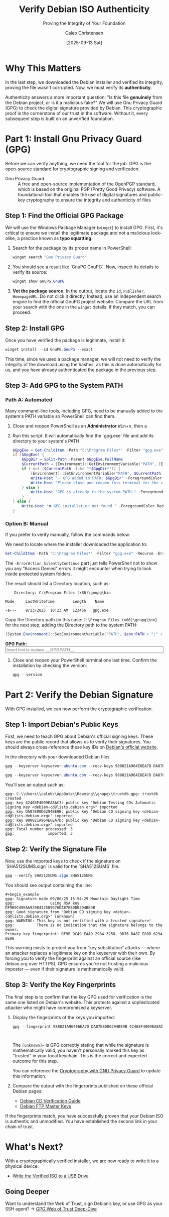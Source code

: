 :PROPERTIES:
:ID:       bbbc6080-b176-49de-b773-14599cf2b3d8
:ROAM_REFS: /resources/sovereignty-stack/gpg-verify-debian
:type:
:tags:
:archived: f
:modified: [2025-09-13 Sat 22:31]
:END:

#+TITLE: Verify Debian ISO Authenticity
#+SUBTITLE: Proving the Integrity of Your Foundation
#+AUTHOR: Caleb Christensen
#+DATE: [2025-09-13 Sat]
#+FILETAGS: :sovereignty:tutorial:publish:
#+OPTIONS: toc:2 num:nil

* Why This Matters
In the last step, we downloaded the Debian installer and verified its integrity, proving the file wasn't corrupted. Now, we must verify its **authenticity**.

Authenticity answers a more important question: "Is this file *genuinely* from the Debian project, or is it a malicious fake?" We will use Gnu Privacy Guard (GPG) to check the digital signature provided by Debian. This cryptographic proof is the cornerstone of our trust in the software. Without it, every subsequent step is built on an unverified foundation.

* Part 1: Install Gnu Privacy Guard (GPG)
Before we can verify anything, we need the tool for the job. GPG is the open-source standard for cryptographic signing and verification.
- Gnu Privacy Guard :: A free and open-source implementation of the OpenPGP standard, which is based on the original PGP (Pretty Good Privacy) software. A foundational tool that enables the use of digital signatures and public-key cryptography to ensure the integrity and authenticity of files

** Step 1: Find the Official GPG Package
We will use the Windows Package Manager (=winget=) to install GPG. First, it's critical to ensure we install the legitimate package and not a malicious look-alike, a practice known as **typo squatting**.

1. Search for the package by its proper name in PowerShell:
   #+begin_src powershell
   winget search "Gnu Privacy Guard"
   #+end_src

2. You should see a result like `GnuPG.GnuPG`. Now, inspect its details to verify its source:
    #+begin_src powershell
    winget show GnuPG.GnuPG
    #+end_src

3. **Vet the package source.** In the output, locate the =Id=, =Publisher=, =HomepageURL=. Do not click it directly. Instead, use an independent search engine to find the official GnuPG project website. Compare the URL from your search with the one in the =winget= details. If they match, you can proceed.

** Step 2: Install GPG
Once you have verified the package is legitimate, install it:
#+begin_src powershell
winget install --id GnuPG.GnuPG --exact
#+end_src
#+begin_note_
This time, since we used a package manager, we will not need to verify the integrity of the download using the hashes, as this is done automatically for us, and you have already authenticated the package in the previous step.
#+end_note

** Step 3: Add GPG to the System PATH
*** Path A: Automated
Many command-line tools, including GPG, need to be manually added to the system's PATH variable so PowerShell can find them.

1. Close and reopen PowerShell as an **Administrator** @@html:<kbd>Win</kbd>+<kbd>x</kbd>, then <kbd>a</kbd>@@

2. Run this script. It will automatically find the `gpg.exe` file and add its directory to your system's PATH.
    #+begin_src powershell
    $GpgExe = Get-ChildItem -Path "C:\Program Files*" -Filter "gpg.exe" -Recurse -ErrorAction SilentlyContinue | Select-Object -First 1
    if ($GpgExe) {
        $GpgDir = Split-Path -Parent $GpgExe.FullName
        $CurrentPath = [Environment]::GetEnvironmentVariable("PATH", [EnvironmentVariableTarget]::Machine)
        if (-not ($CurrentPath -like "*$GpgDir*")) {
            [Environment]::SetEnvironmentVariable("PATH", $CurrentPath + ";" + $GpgDir, [EnvironmentVariableTarget]::Machine)
            Write-Host "✅ GPG added to PATH: $GpgDir" -ForegroundColor Green
            Write-Host "Please close and reopen this terminal for the change to take effect."
        } else {
            Write-Host "GPG is already in the system PATH." -ForegroundColor Yellow
        }
    } else {
        Write-Host "❌ GPG installation not found." -ForegroundColor Red
    }
    #+end_src

*** Option B: Manual
If you prefer to verify manually, follow the commands below.  

We need to locate where the installer downloaded the application to:
#+begin_src powershell
Get-ChildItem -Path "C:\Program Files*" -Filter "gpg.exe" -Recurse -ErrorAction SilentlyContinue
#+end_src

The =-ErrorAction SilentlyContinue= part just tells PowerShell not to show you any "Access Denied" errors it might encounter when trying to look inside protected system folders.

The result should list a Directory location, such as:

:     Directory: C:\Program Files (x86)\gnupg\bin
:
: Mode     LastWriteTime        Length    Name
: ----     -------------        ------    ----
: -a---    9/13/2025  10:23 AM  123456   gpg.exe



Copy the Directory path (in this case: =C:\Program Files (x86)\gnupg\bin=) for the next step, adding the Directory path to the system PATH:

#+begin_src powershell
[System.Environment]::SetEnvironmentVariable("PATH", $env:PATH + ";" + "__GPGPATH__", [EnvironmentVariableTarget]::Machine)
#+end_src

#+begin_export html
<p>
  <label for="gpgPath"><b>GPG Path:</b></label><br>
  <input type="text" id="gpgPath" name="gpgPath" class="dynamic-input" data-placeholder="__GPGPATH__" size="60" placeholder="Insert text to replace __GPGPATH__">
</p>
#+end_export

3. Close and reopen your PowerShell terminal one last time. Confirm the installation by checking the version:
    #+begin_src powershell
    gpg --version
    #+end_src

* Part 2: Verify the Debian Signature
With GPG installed, we can now perform the cryptographic verification.

** Step 1: Import Debian's Public Keys
First, we need to teach GPG about Debian's official signing keys. These keys are the public record that allows us to verify their signatures. You should always cross-reference these key IDs on [[https://www.debian.org/CD/verify][Debian's official website]].

In the directory with your downloaded Debian files
#+begin_src powershell
gpg --keyserver keyserver.ubuntu.com --recv-keys 988021A964E6EA7D DA87E80D6294BE9B 42468F4009EA8AC3
#+end_src
#+begin_src powershell
gpg --keyserver keyserver.ubuntu.com --recv-keys 988021A964E6EA7D DA87E80D6294BE9B 42468F4009EA8AC3
#+end_src
You'll see an output such as:
#+begin_example
gpg: C:\\Users\\caleb\\AppData\\Roaming\\gnupg\\trustdb.gpg: trustdb created
gpg: key 42468F4009EA8AC3: public key "Debian Testing CDs Automatic Signing Key <debian-cd@lists.debian.org>" imported
gpg: key DA87E80D6294BE9B: public key "Debian CD signing key <debian-cd@lists.debian.org>" imported
gpg: key 988021A964E6EA7D: public key "Debian CD signing key <debian-cd@lists.debian.org>" imported
gpg: Total number processed: 3
gpg:               imported: 3
#+end_example

** Step 2: Verify the Signature File
Now, use the imported keys to check if the signature on `SHA512SUMS.sign` is valid for the `SHA512SUMS` file.

#+begin_src powershell
gpg --verify SHA512SUMS.sign SHA512SUMS
#+end_src

You should see output containing the line:
#+begin_example
#+begin_example
gpg: Signature made 09/06/25 15:54:29 Mountain Daylight Time
gpg:                using RSA key DF9B9C49EAA9298432589D76DA87E80D6294BE9B
gpg: Good signature from "Debian CD signing key <debian-cd@lists.debian.org>" [unknown]
gpg: WARNING: This key is not certified with a trusted signature!
gpg:          There is no indication that the signature belongs to the owner.
Primary key fingerprint: DF9B 9C49 EAA9 2984 3258  9D76 DA87 E80D 6294 BE9B
#+end_example

This warning exists to protect you from “key substitution” attacks — where an attacker replaces a legitimate key on the keyserver with their own. By forcing you to verify the fingerprint against an official source (like debian.org over HTTPS), GPG ensures you’re not trusting a malicious imposter — even if their signature is mathematically valid.

** Step 3: Verify the Key Fingerprints
The final step is to confirm that the key GPG used for verification is the same one listed on Debian's website. This protects against a sophisticated attacker who might have compromised a keyserver.

1. Display the fingerprints of the keys you imported:
   #+begin_src powershell
   gpg --fingerprint 988021A964E6EA7D DA87E80D6294BE9B 42468F4009EA8AC3
   #+end_src
   #+begin_example
   
   #+end_example
   #+begin_note
   The =[unknown]== is GPG correctly stating that while the signature is mathematically valid, you haven't personally marked this key as "trusted" in your local keychain. This is the correct and expected outcome for this step.

   You can reference the [[file:gpg.org][Cryptography with GNU Privacy Guard]] to update this information.
   #+end_note    

2. Compare the output with the fingerprints published on these official Debian pages:
    - [[https://www.debian.org/CD/verify][Debian CD Verification Guide]]
    - [[https://ftp-master.debian.org/keys.html][Debian FTP Master Keys]]

If the fingerprints match, you have successfully proven that your Debian ISO is authentic and unmodified. You have established the second link in your chain of trust.

* What's Next?
With a cryptographically verified installer, we are now ready to write it to a physical device.
- [[../05-usb-media-write/index.org][Write the Verified ISO to a USB Drive]]
** Going Deeper
Want to understand the Web of Trust, sign Debian’s key, or use GPG as your SSH agent?
→ [[file:../_appendix/gpg-web-of-trust.org][GPG Web of Trust Deep-Dive]]
